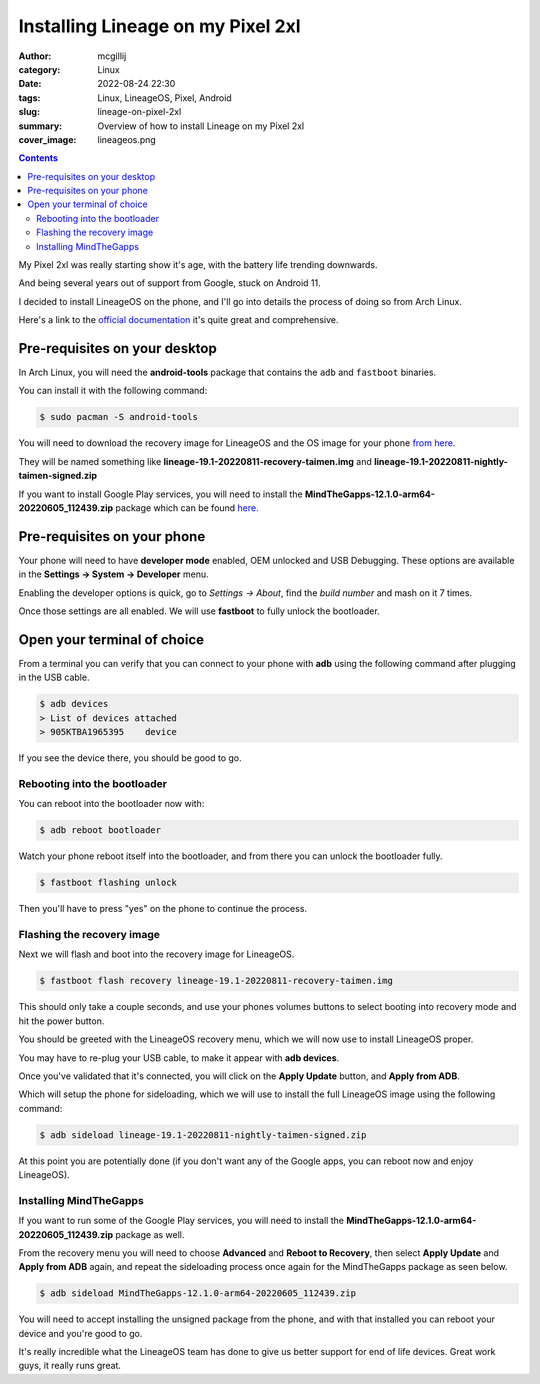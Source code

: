 Installing Lineage on my Pixel 2xl
##################################

:author: mcgillij
:category: Linux
:date: 2022-08-24 22:30
:tags: Linux, LineageOS, Pixel, Android
:slug: lineage-on-pixel-2xl
:summary: Overview of how to install Lineage on my Pixel 2xl
:cover_image: lineageos.png

.. contents::

My Pixel 2xl was really starting show it's age, with the battery life trending downwards.

And being several years out of support from Google, stuck on Android 11.

I decided to install LineageOS on the phone, and I'll go into details the process of doing so from Arch Linux.

Here's a link to the `official documentation <https://wiki.lineageos.org/devices/taimen/install>`_ it's quite great and comprehensive.


Pre-requisites on your desktop
------------------------------

In Arch Linux, you will need the **android-tools** package that contains the ``adb`` and ``fastboot`` binaries.

You can install it with the following command:

.. code-block:: bash

    $ sudo pacman -S android-tools

You will need to download the recovery image for LineageOS and the OS image for your phone `from here <https://download.lineageos.org/taimen>`_.

They will be named something like **lineage-19.1-20220811-recovery-taimen.img** and **lineage-19.1-20220811-nightly-taimen-signed.zip**

If you want to install Google Play services, you will need to install the **MindTheGapps-12.1.0-arm64-20220605_112439.zip** package which can be found `here <https://androidfilehost.com/?w=files&flid=322935>`_.

Pre-requisites on your phone
----------------------------

Your phone will need to have **developer mode** enabled, OEM unlocked and USB Debugging. These options are available in the **Settings -> System -> Developer** menu.

Enabling the developer options is quick, go to *Settings -> About*, find the *build number* and mash on it 7 times.

Once those settings are all enabled. We will use **fastboot** to fully unlock the bootloader.


Open your terminal of choice
----------------------------

From a terminal you can verify that you can connect to your phone with **adb** using the following command after plugging in the USB cable.

.. code-block:: bash

    $ adb devices
    > List of devices attached
    > 905KTBA1965395    device

If you see the device there, you should be good to go.

Rebooting into the bootloader
^^^^^^^^^^^^^^^^^^^^^^^^^^^^^

You can reboot into the bootloader now with:

.. code-block:: bash

    $ adb reboot bootloader

Watch your phone reboot itself into the bootloader, and from there you can unlock the bootloader fully.

.. code-block:: bash

    $ fastboot flashing unlock

Then you'll have to press "yes" on the phone to continue the process.

Flashing the recovery image
^^^^^^^^^^^^^^^^^^^^^^^^^^^

Next we will flash and boot into the recovery image for LineageOS.

.. code-block:: bash

    $ fastboot flash recovery lineage-19.1-20220811-recovery-taimen.img

This should only take a couple seconds, and use your phones volumes buttons to select booting into recovery mode and hit the power button.

You should be greeted with the LineageOS recovery menu, which we will now use to install LineageOS proper.

You may have to re-plug your USB cable, to make it appear with **adb devices**.

Once you've validated that it's connected, you will click on the **Apply Update** button, and **Apply from ADB**.

Which will setup the phone for sideloading, which we will use to install the full LineageOS image using the following command:

.. code-block:: bash

    $ adb sideload lineage-19.1-20220811-nightly-taimen-signed.zip

At this point you are potentially done (if you don't want any of the Google apps, you can reboot now and enjoy LineageOS).

Installing MindTheGapps
^^^^^^^^^^^^^^^^^^^^^^^

If you want to run some of the Google Play services, you will need to install the **MindTheGapps-12.1.0-arm64-20220605_112439.zip** package as well.

From the recovery menu you will need to choose **Advanced** and **Reboot to Recovery**, then select **Apply Update** and **Apply from ADB** again, and repeat the sideloading process once again for the MindTheGapps package as seen below.

.. code-block:: bash

    $ adb sideload MindTheGapps-12.1.0-arm64-20220605_112439.zip

You will need to accept installing the unsigned package from the phone, and with that installed you can reboot your device and you're good to go.

.. image:: {static}/images/lineage_on_phone.png
    :alt: LineageOS on phone

.. image:: {static}/images/lineage_about.png
    :alt: LineageOS about

It's really incredible what the LineageOS team has done to give us better support for end of life devices. Great work guys, it really runs great.
